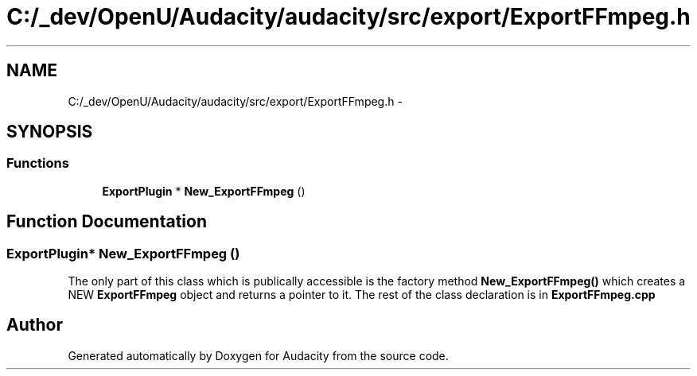 .TH "C:/_dev/OpenU/Audacity/audacity/src/export/ExportFFmpeg.h" 3 "Thu Apr 28 2016" "Audacity" \" -*- nroff -*-
.ad l
.nh
.SH NAME
C:/_dev/OpenU/Audacity/audacity/src/export/ExportFFmpeg.h \- 
.SH SYNOPSIS
.br
.PP
.SS "Functions"

.in +1c
.ti -1c
.RI "\fBExportPlugin\fP * \fBNew_ExportFFmpeg\fP ()"
.br
.in -1c
.SH "Function Documentation"
.PP 
.SS "\fBExportPlugin\fP* New_ExportFFmpeg ()"
The only part of this class which is publically accessible is the factory method \fBNew_ExportFFmpeg()\fP which creates a NEW \fBExportFFmpeg\fP object and returns a pointer to it\&. The rest of the class declaration is in \fBExportFFmpeg\&.cpp\fP 
.SH "Author"
.PP 
Generated automatically by Doxygen for Audacity from the source code\&.
